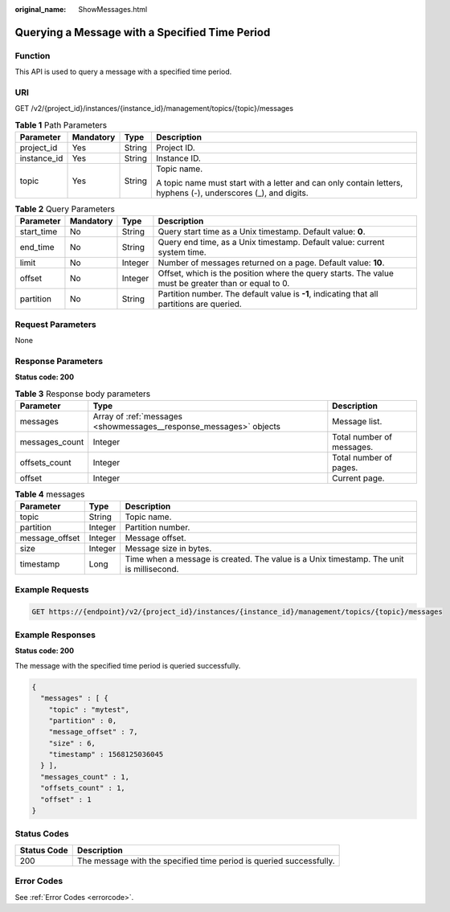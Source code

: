 :original_name: ShowMessages.html

.. _ShowMessages:

Querying a Message with a Specified Time Period
===============================================

Function
--------

This API is used to query a message with a specified time period.

URI
---

GET /v2/{project_id}/instances/{instance_id}/management/topics/{topic}/messages

.. table:: **Table 1** Path Parameters

   +-----------------+-----------------+-----------------+---------------------------------------------------------------------------------------------------------------+
   | Parameter       | Mandatory       | Type            | Description                                                                                                   |
   +=================+=================+=================+===============================================================================================================+
   | project_id      | Yes             | String          | Project ID.                                                                                                   |
   +-----------------+-----------------+-----------------+---------------------------------------------------------------------------------------------------------------+
   | instance_id     | Yes             | String          | Instance ID.                                                                                                  |
   +-----------------+-----------------+-----------------+---------------------------------------------------------------------------------------------------------------+
   | topic           | Yes             | String          | Topic name.                                                                                                   |
   |                 |                 |                 |                                                                                                               |
   |                 |                 |                 | A topic name must start with a letter and can only contain letters, hyphens (-), underscores (_), and digits. |
   +-----------------+-----------------+-----------------+---------------------------------------------------------------------------------------------------------------+

.. table:: **Table 2** Query Parameters

   +------------+-----------+---------+-----------------------------------------------------------------------------------------------------+
   | Parameter  | Mandatory | Type    | Description                                                                                         |
   +============+===========+=========+=====================================================================================================+
   | start_time | No        | String  | Query start time as a Unix timestamp. Default value: **0**.                                         |
   +------------+-----------+---------+-----------------------------------------------------------------------------------------------------+
   | end_time   | No        | String  | Query end time, as a Unix timestamp. Default value: current system time.                            |
   +------------+-----------+---------+-----------------------------------------------------------------------------------------------------+
   | limit      | No        | Integer | Number of messages returned on a page. Default value: **10**.                                       |
   +------------+-----------+---------+-----------------------------------------------------------------------------------------------------+
   | offset     | No        | Integer | Offset, which is the position where the query starts. The value must be greater than or equal to 0. |
   +------------+-----------+---------+-----------------------------------------------------------------------------------------------------+
   | partition  | No        | String  | Partition number. The default value is **-1**, indicating that all partitions are queried.          |
   +------------+-----------+---------+-----------------------------------------------------------------------------------------------------+

Request Parameters
------------------

None

Response Parameters
-------------------

**Status code: 200**

.. table:: **Table 3** Response body parameters

   +----------------+--------------------------------------------------------------------+---------------------------+
   | Parameter      | Type                                                               | Description               |
   +================+====================================================================+===========================+
   | messages       | Array of :ref:`messages <showmessages__response_messages>` objects | Message list.             |
   +----------------+--------------------------------------------------------------------+---------------------------+
   | messages_count | Integer                                                            | Total number of messages. |
   +----------------+--------------------------------------------------------------------+---------------------------+
   | offsets_count  | Integer                                                            | Total number of pages.    |
   +----------------+--------------------------------------------------------------------+---------------------------+
   | offset         | Integer                                                            | Current page.             |
   +----------------+--------------------------------------------------------------------+---------------------------+

.. _showmessages__response_messages:

.. table:: **Table 4** messages

   +----------------+---------+-----------------------------------------------------------------------------------------+
   | Parameter      | Type    | Description                                                                             |
   +================+=========+=========================================================================================+
   | topic          | String  | Topic name.                                                                             |
   +----------------+---------+-----------------------------------------------------------------------------------------+
   | partition      | Integer | Partition number.                                                                       |
   +----------------+---------+-----------------------------------------------------------------------------------------+
   | message_offset | Integer | Message offset.                                                                         |
   +----------------+---------+-----------------------------------------------------------------------------------------+
   | size           | Integer | Message size in bytes.                                                                  |
   +----------------+---------+-----------------------------------------------------------------------------------------+
   | timestamp      | Long    | Time when a message is created. The value is a Unix timestamp. The unit is millisecond. |
   +----------------+---------+-----------------------------------------------------------------------------------------+

Example Requests
----------------

.. code-block:: text

   GET https://{endpoint}/v2/{project_id}/instances/{instance_id}/management/topics/{topic}/messages

Example Responses
-----------------

**Status code: 200**

The message with the specified time period is queried successfully.

.. code-block::

   {
     "messages" : [ {
       "topic" : "mytest",
       "partition" : 0,
       "message_offset" : 7,
       "size" : 6,
       "timestamp" : 1568125036045
     } ],
     "messages_count" : 1,
     "offsets_count" : 1,
     "offset" : 1
   }

Status Codes
------------

+-------------+---------------------------------------------------------------------+
| Status Code | Description                                                         |
+=============+=====================================================================+
| 200         | The message with the specified time period is queried successfully. |
+-------------+---------------------------------------------------------------------+

Error Codes
-----------

See :ref:`Error Codes <errorcode>`.
